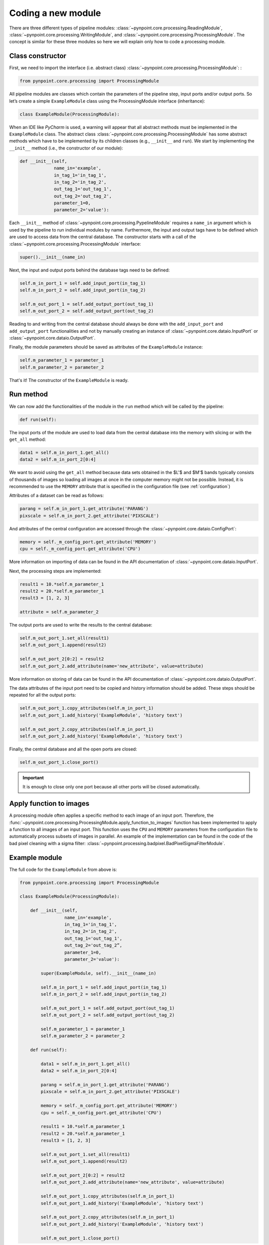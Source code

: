 .. _coding:

Coding a new module
===================

.. _constructor:

There are three different types of pipeline modules: :class:`~pynpoint.core.processing.ReadingModule`, :class:`~pynpoint.core.processing.WritingModule`, and :class:`~pynpoint.core.processing.ProcessingModule`. The concept is similar for these three modules so here we will explain only how to code a processing module.

Class constructor
-----------------

First, we need to import the interface (i.e. abstract class) :class:`~pynpoint.core.processing.ProcessingModule`: :

.. code-block:: python

    from pynpoint.core.processing import ProcessingModule

All pipeline modules are classes which contain the parameters of the pipeline step, input ports and/or output ports. So let’s create a simple ``ExampleModule`` class using the ProcessingModule interface (inheritance):

.. code-block:: python

    class ExampleModule(ProcessingModule):

When an IDE like *PyCharm* is used, a warning will appear that all abstract methods must be implemented in the ``ExampleModule`` class. The abstract class :class:`~pynpoint.core.processing.ProcessingModule` has some abstract methods which have to be implemented by its children classes (e.g., ``__init__`` and ``run``). We start by implementing the ``__init__`` method (i.e., the constructor of our module):

.. code-block:: python

    def __init__(self,
                 name_in='example',
                 in_tag_1='in_tag_1',
                 in_tag_2='in_tag_2',
                 out_tag_1='out_tag_1',
                 out_tag_2='out_tag_2',
                 parameter_1=0,
                 parameter_2='value'):

Each ``__init__`` method of :class:`~pynpoint.core.processing.PypelineModule` requires a ``name_in`` argument which is used by the pipeline to run individual modules by name. Furthermore, the input and output tags have to be defined which are used to access data from the central database. The constructor starts with a call of the :class:`~pynpoint.core.processing.ProcessingModule` interface:

.. code-block:: python
   
    super().__init__(name_in)

Next, the input and output ports behind the database tags need to be defined:

.. code-block:: python

        self.m_in_port_1 = self.add_input_port(in_tag_1)
        self.m_in_port_2 = self.add_input_port(in_tag_2)

        self.m_out_port_1 = self.add_output_port(out_tag_1)
        self.m_out_port_2 = self.add_output_port(out_tag_2)

Reading to and writing from the central database should always be done with the ``add_input_port`` and ``add_output_port`` functionalities and not by manually creating an instance of :class:`~pynpoint.core.dataio.InputPort` or :class:`~pynpoint.core.dataio.OutputPort`.

Finally, the module parameters should be saved as attributes of the ``ExampleModule`` instance:

.. code-block:: python

        self.m_parameter_1 = parameter_1
        self.m_parameter_2 = parameter_2

That's it! The constructor of the ``ExampleModule`` is ready.

.. _run_method:

Run method
----------

We can now add the functionalities of the module in the ``run`` method which will be called by the pipeline:

.. code-block:: python

    def run(self):

The input ports of the module are used to load data from the central database into the memory with slicing or with the ``get_all`` method:

.. code-block:: python

        data1 = self.m_in_port_1.get_all()
        data2 = self.m_in_port_2[0:4]

We want to avoid using the ``get_all`` method because data sets obtained in the $L'$ and $M'$ bands typically consists of thousands of images so loading all images at once in the computer memory might not be possible. Instead, it is recommended to use the ``MEMORY`` attribute that is specified in the configuration file (see :ref:`configuration`)

Attributes of a dataset can be read as follows:

.. code-block:: python

        parang = self.m_in_port_1.get_attribute('PARANG')
        pixscale = self.m_in_port_2.get_attribute('PIXSCALE')

And attributes of the central configuration are accessed through the :class:`~pynpoint.core.dataio.ConfigPort`:

.. code-block:: python

        memory = self._m_config_port.get_attribute('MEMORY')
        cpu = self._m_config_port.get_attribute('CPU')

More information on importing of data can be found in the API documentation of :class:`~pynpoint.core.dataio.InputPort`. 

Next, the processing steps are implemented:

.. code-block:: python

        result1 = 10.*self.m_parameter_1
        result2 = 20.*self.m_parameter_1
        result3 = [1, 2, 3]

        attribute = self.m_parameter_2
        
The output ports are used to write the results to the central database:

.. code-block:: python

        self.m_out_port_1.set_all(result1)
        self.m_out_port_1.append(result2)

        self.m_out_port_2[0:2] = result2
        self.m_out_port_2.add_attribute(name='new_attribute', value=attribute)

More information on storing of data can be found in the API documentation of :class:`~pynpoint.core.dataio.OutputPort`.

The data attributes of the input port need to be copied and history information should be added. These steps should be repeated for all the output ports:

.. code-block:: python

        self.m_out_port_1.copy_attributes(self.m_in_port_1)
        self.m_out_port_1.add_history('ExampleModule', 'history text')

        self.m_out_port_2.copy_attributes(self.m_in_port_1)
        self.m_out_port_2.add_history('ExampleModule', 'history text')

Finally, the central database and all the open ports are closed:

.. code-block:: python

        self.m_out_port_1.close_port()

.. important::

   It is enough to close only one port because all other ports will be closed automatically.

.. _apply_function:

Apply function to images
------------------------

A processing module often applies a specific method to each image of an input port. Therefore, the :func:`~pynpoint.core.processing.ProcessingModule.apply_function_to_images` function has been implemented to apply a function to all images of an input port. This function uses the ``CPU`` and ``MEMORY`` parameters from the configuration file to automatically process subsets of images in parallel. An example of the implementation can be found in the code of the bad pixel cleaning with a sigma filter: :class:`~pynpoint.processing.badpixel.BadPixelSigmaFilterModule`.

.. _example_module:

Example module
--------------

The full code for the ``ExampleModule`` from above is:

.. code-block:: python

    from pynpoint.core.processing import ProcessingModule

    class ExampleModule(ProcessingModule):

        def __init__(self,
                     name_in='example',
                     in_tag_1='in_tag_1',
                     in_tag_2='in_tag_2',
                     out_tag_1='out_tag_1',
                     out_tag_2='out_tag_2”,
                     parameter_1=0,
                     parameter_2='value'):

            super(ExampleModule, self).__init__(name_in)

            self.m_in_port_1 = self.add_input_port(in_tag_1)
            self.m_in_port_2 = self.add_input_port(in_tag_2)

            self.m_out_port_1 = self.add_output_port(out_tag_1)
            self.m_out_port_2 = self.add_output_port(out_tag_2)

            self.m_parameter_1 = parameter_1
            self.m_parameter_2 = parameter_2

        def run(self):

            data1 = self.m_in_port_1.get_all()
            data2 = self.m_in_port_2[0:4]

            parang = self.m_in_port_1.get_attribute('PARANG')
            pixscale = self.m_in_port_2.get_attribute('PIXSCALE')

            memory = self._m_config_port.get_attribute('MEMORY')
            cpu = self._m_config_port.get_attribute('CPU')

            result1 = 10.*self.m_parameter_1
            result2 = 20.*self.m_parameter_1
            result3 = [1, 2, 3]

            self.m_out_port_1.set_all(result1)
            self.m_out_port_1.append(result2)

            self.m_out_port_2[0:2] = result2
            self.m_out_port_2.add_attribute(name='new_attribute', value=attribute)

            self.m_out_port_1.copy_attributes(self.m_in_port_1)
            self.m_out_port_1.add_history('ExampleModule', 'history text')

            self.m_out_port_2.copy_attributes(self.m_in_port_1)
            self.m_out_port_2.add_history('ExampleModule', 'history text')

            self.m_out_port_1.close_port()
